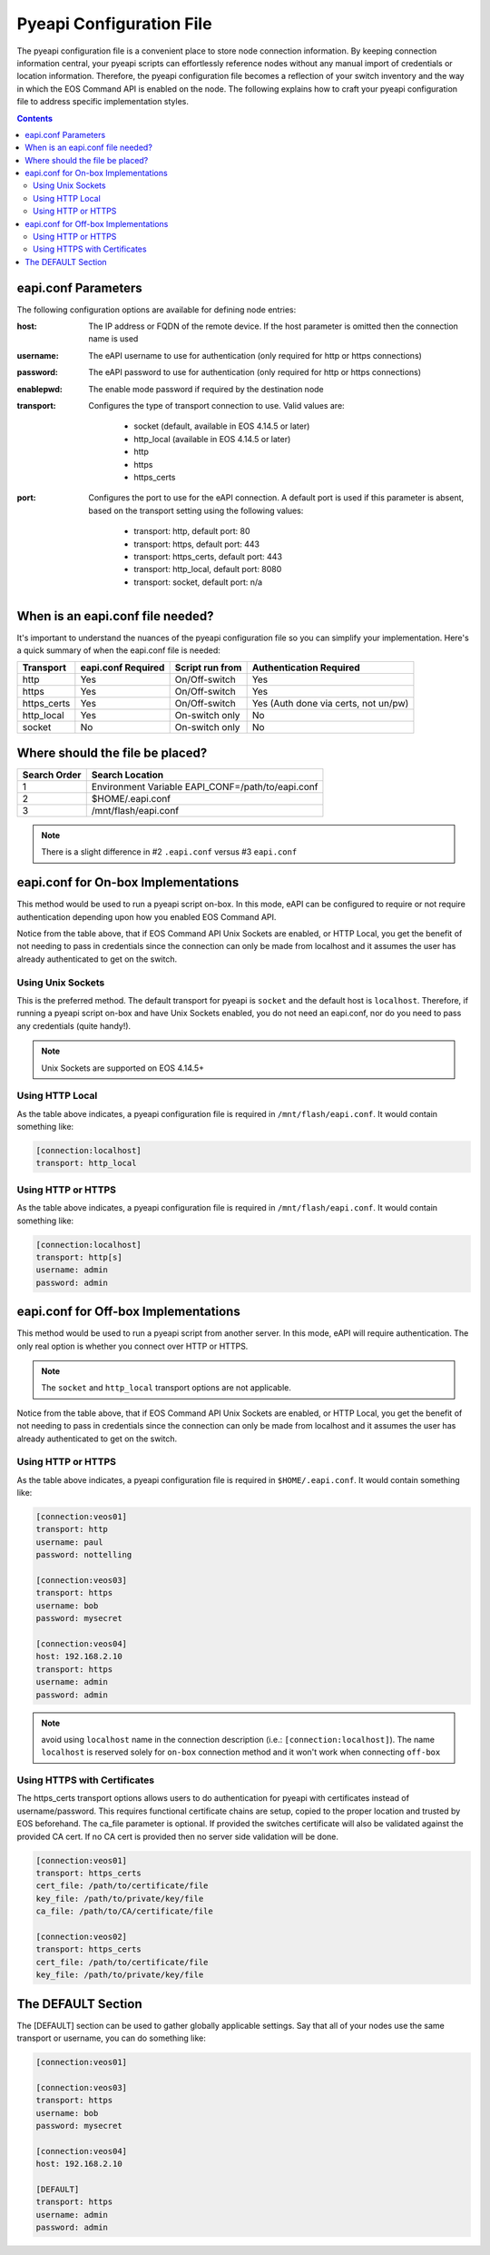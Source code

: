 .. _configfile:

#########################
Pyeapi Configuration File
#########################

The pyeapi configuration file is a convenient place to store node connection
information. By keeping connection information central, your pyeapi scripts
can effortlessly reference nodes without any manual import of credentials
or location information. Therefore, the pyeapi configuration file becomes
a reflection of your switch inventory and the way in which the EOS Command
API is enabled on the node. The following explains how to craft your
pyeapi configuration file to address specific implementation styles.

.. contents::
  :depth: 2

********************
eapi.conf Parameters
********************

The following configuration options are available for defining node entries:

:host: The IP address or FQDN of the remote device.  If the host
  parameter is omitted then the connection name is used

:username: The eAPI username to use for authentication (only required for
  http or https connections)

:password: The eAPI password to use for authentication (only required for
  http or https connections)

:enablepwd: The enable mode password if required by the destination node

:transport: Configures the type of transport connection to use. Valid
  values are:

      - socket (default, available in EOS 4.14.5 or later)
      - http_local (available in EOS 4.14.5 or later)
      - http
      - https
      - https_certs

:port: Configures the port to use for the eAPI connection.  A default
    port is used if this parameter is absent, based on the transport setting
    using the following values:

      - transport: http, default port: 80
      - transport: https, default port: 443
      - transport: https_certs, default port: 443
      - transport: http_local, default port: 8080
      - transport: socket, default port: n/a

*********************************
When is an eapi.conf file needed?
*********************************

It's important to understand the nuances of the pyeapi configuration file so
you can simplify your implementation. Here's a quick summary of when the
eapi.conf file is needed:

=========== ================== =============== ========================
Transport   eapi.conf Required Script run from Authentication Required
=========== ================== =============== ========================
http        Yes                On/Off-switch   Yes
https       Yes                On/Off-switch   Yes
https_certs Yes                On/Off-switch   Yes (Auth done via certs, not un/pw)
http_local  Yes                On-switch only  No
socket      No                 On-switch only  No
=========== ================== =============== ========================


********************************
Where should the file be placed?
********************************

============ =================================================
Search Order Search Location
============ =================================================
1            Environment Variable EAPI_CONF=/path/to/eapi.conf
2            $HOME/.eapi.conf
3            /mnt/flash/eapi.conf
============ =================================================

.. Note:: There is a slight difference in #2 ``.eapi.conf`` versus
          #3 ``eapi.conf``

************************************
eapi.conf for On-box Implementations
************************************

This method would be used to run a pyeapi script on-box. In this mode, eAPI
can be configured to require or not require authentication depending upon
how you enabled EOS Command API.

Notice from the table above, that if EOS Command API Unix Sockets are enabled,
or HTTP Local, you get the benefit of not needing to pass in credentials
since the connection can only be made from localhost and it assumes the user
has already authenticated to get on the switch.

Using Unix Sockets
==================

This is the preferred method. The default transport for pyeapi is ``socket``
and the default host is ``localhost``. Therefore, if running a pyeapi script
on-box and have Unix Sockets enabled, you do not need an eapi.conf, nor do you
need to pass any credentials (quite handy!).

.. Note:: Unix Sockets are supported on EOS 4.14.5+

Using HTTP Local
================

As the table above indicates, a pyeapi configuration file is required in
``/mnt/flash/eapi.conf``. It would contain something like:

.. code-block:: console

  [connection:localhost]
  transport: http_local

Using HTTP or HTTPS
===================

As the table above indicates, a pyeapi configuration file is required in
``/mnt/flash/eapi.conf``. It would contain something like:

.. code-block:: console

  [connection:localhost]
  transport: http[s]
  username: admin
  password: admin

*************************************
eapi.conf for Off-box Implementations
*************************************

This method would be used to run a pyeapi script from another server. In this
mode, eAPI will require authentication. The only real option is whether you
connect over HTTP or HTTPS.

.. Note:: The ``socket`` and ``http_local`` transport options are not
          applicable.

Notice from the table above, that if EOS Command API Unix Sockets are enabled,
or HTTP Local, you get the benefit of not needing to pass in credentials
since the connection can only be made from localhost and it assumes the user
has already authenticated to get on the switch.

Using HTTP or HTTPS
===================

As the table above indicates, a pyeapi configuration file is required in
``$HOME/.eapi.conf``. It would contain something like:

.. code-block:: console

  [connection:veos01]
  transport: http
  username: paul
  password: nottelling

  [connection:veos03]
  transport: https
  username: bob
  password: mysecret

  [connection:veos04]
  host: 192.168.2.10
  transport: https
  username: admin
  password: admin

.. Note:: avoid using ``localhost`` name in the connection description (i.e.: ``[connection:localhost]``). 
          The name ``localhost`` is reserved solely for ``on-box`` connection method and it won't work when
          connecting ``off-box``


Using HTTPS with Certificates
=============================

The https_certs transport options allows users to do authentication for pyeapi
with certificates instead of username/password. This requires functional
certificate chains are setup, copied to the proper location and trusted by
EOS beforehand. The ca_file parameter is optional. If provided the switches
certificate will also be validated against the provided CA cert. If no CA cert
is provided then no server side validation will be done.

.. code-block:: console

  [connection:veos01]
  transport: https_certs
  cert_file: /path/to/certificate/file
  key_file: /path/to/private/key/file
  ca_file: /path/to/CA/certificate/file

  [connection:veos02]
  transport: https_certs
  cert_file: /path/to/certificate/file
  key_file: /path/to/private/key/file

*******************
The DEFAULT Section
*******************

The [DEFAULT] section can be used to gather globally applicable settings.
Say that all of your nodes use the same transport or username, you can do
something like:

.. code-block:: console

  [connection:veos01]

  [connection:veos03]
  transport: https
  username: bob
  password: mysecret

  [connection:veos04]
  host: 192.168.2.10

  [DEFAULT]
  transport: https
  username: admin
  password: admin
